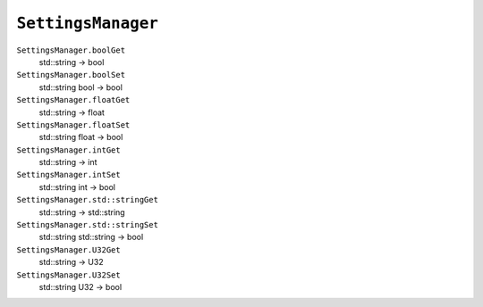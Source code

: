 
``SettingsManager``
===================

``SettingsManager.boolGet``
   std::string -> bool

``SettingsManager.boolSet``
   std::string bool -> bool

``SettingsManager.floatGet``
   std::string -> float

``SettingsManager.floatSet``
   std::string float -> bool

``SettingsManager.intGet``
   std::string -> int

``SettingsManager.intSet``
   std::string int -> bool

``SettingsManager.std::stringGet``
   std::string -> std::string

``SettingsManager.std::stringSet``
   std::string std::string -> bool

``SettingsManager.U32Get``
   std::string -> U32

``SettingsManager.U32Set``
   std::string U32 -> bool